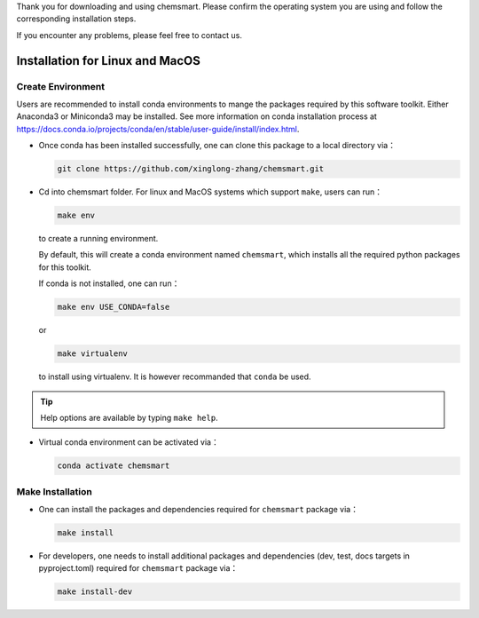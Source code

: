 Thank you for downloading and using chemsmart. Please confirm the operating system you are using and follow the
corresponding installation steps.

If you encounter any problems, please feel free to contact us.

##################################
 Installation for Linux and MacOS
##################################

********************
 Create Environment
********************

Users are recommended to install conda environments to mange the packages required by this software toolkit. Either
Anaconda3 or Miniconda3 may be installed. See more information on conda installation process at
https://docs.conda.io/projects/conda/en/stable/user-guide/install/index.html.

-  Once conda has been installed successfully, one can clone this package to a local directory via：

   .. code:: console

      git clone https://github.com/xinglong-zhang/chemsmart.git

-  Cd into chemsmart folder. For linux and MacOS systems which support ``make``, users can run：

   .. code:: console

      make env

   to create a running environment.

   By default, this will create a conda environment named ``chemsmart``, which installs all the required python packages
   for this toolkit.

   If conda is not installed, one can run：

   .. code:: console

      make env USE_CONDA=false

   or

   .. code:: console

      make virtualenv

   to install using virtualenv. It is however recommanded that ``conda`` be used.

.. tip::

   Help options are available by typing ``make help``.

-  Virtual conda environment can be activated via：

   .. code:: console

      conda activate chemsmart

*******************
 Make Installation
*******************

-  One can install the packages and dependencies required for ``chemsmart`` package via：

   .. code:: console

      make install

-  For developers, one needs to install additional packages and dependencies (dev, test, docs targets in pyproject.toml)
   required for ``chemsmart`` package via：

   .. code:: console

      make install-dev
